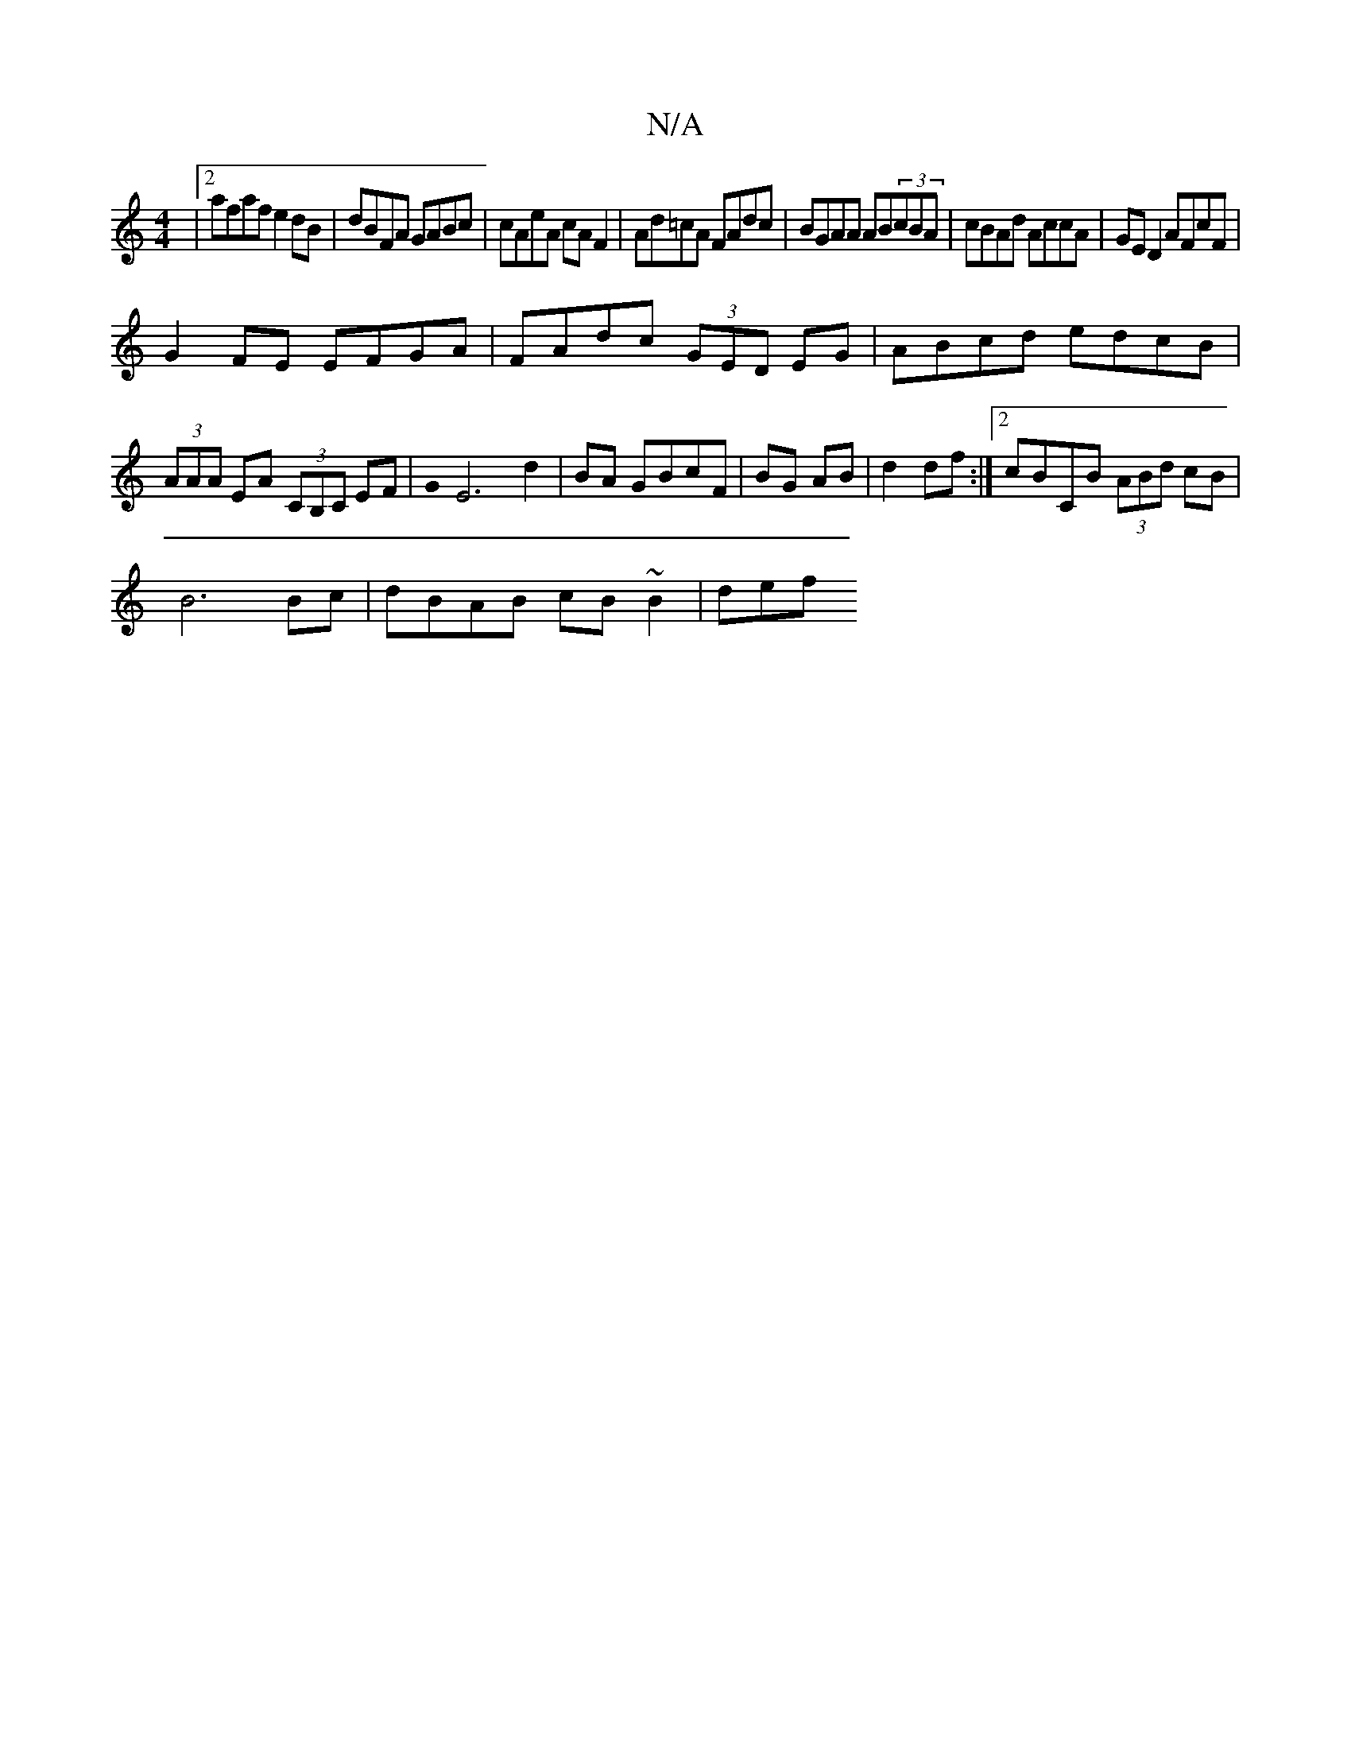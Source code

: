 X:1
T:N/A
M:4/4
R:N/A
K:Cmajor
|2 afaf e2dB|dBFA GABc|cAeA cAF2|Ad=cA FAdc|BGAA AB(3cBA|cBAd AccA|GE D2 AFcF|
G2FE EFGA|FAdc (3GED EG|ABcd edcB|(3AAA EA (3CB,C EF|G0 E6 d2|BA GBcF|BG AB|d2 df:|2 cBCB (3ABd cB |
B6 Bc|dBAB cB~B2|def